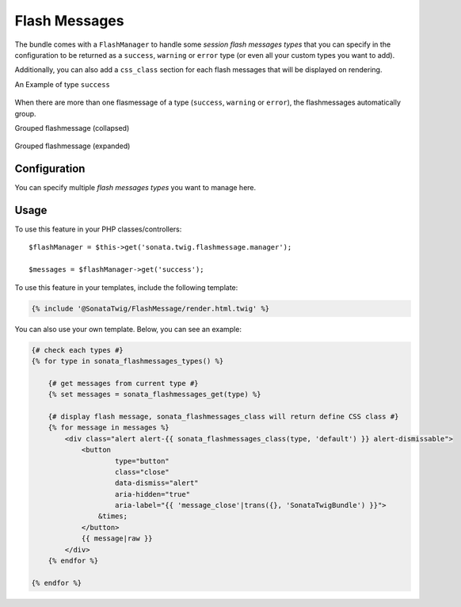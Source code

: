 .. index::
    double: Flash Message; Definition

Flash Messages
==============

The bundle comes with a ``FlashManager`` to handle some *session flash messages types* that you can specify in the configuration
to be returned as a ``success``, ``warning`` or ``error`` type (or even all your custom types you want to add).

Additionally, you can also add a ``css_class`` section for each flash messages that will be displayed on rendering.

An Example of type ``success``

.. figure:: ../images/normal_flashmessage.png
   :align: center
   :alt: Default Flashmessage

When there are more than one flasmessage of a type (``success``, ``warning`` or ``error``),
the flashmessages automatically group.

Grouped flashmessage (collapsed)

.. figure:: ../images/collapsed_flashmessage.png
   :align: center
   :alt: Grouped Flashmessage (collapsed)

Grouped flashmessage (expanded)

.. figure:: ../images/expanded_flashmessage.png
   :align: center
   :alt: Grouped Flashmessage (expanded)

Configuration
-------------

.. configuration-block::

    .. code-block:: yaml

        # config/packages/sonata_twig.yaml

        sonata_twig:
            flashmessage:
                success:
                    types:
                        - { type: my_custom_bundle_success }
                        - { type: my_other_bundle_success }

                warning:
                    types:
                        - { type: my_custom_bundle_warning }

                error:
                    css_class: danger # optionally, a CSS class can be defined
                    types:
                        - { type: my_custom_bundle }

                custom_type: # You can add custom types too
                    types:
                        - { type: custom_bundle_type }

You can specify multiple *flash messages types* you want to manage here.

Usage
-----

To use this feature in your PHP classes/controllers::

    $flashManager = $this->get('sonata.twig.flashmessage.manager');

    $messages = $flashManager->get('success');

To use this feature in your templates, include the following template:

.. code-block:: jinja

    {% include '@SonataTwig/FlashMessage/render.html.twig' %}

You can also use your own template. Below, you can see an example:

.. code-block:: jinja

    {# check each types #}
    {% for type in sonata_flashmessages_types() %}

        {# get messages from current type #}
        {% set messages = sonata_flashmessages_get(type) %}

        {# display flash message, sonata_flashmessages_class will return define CSS class #}
        {% for message in messages %}
            <div class="alert alert-{{ sonata_flashmessages_class(type, 'default') }} alert-dismissable">
                <button
                        type="button"
                        class="close"
                        data-dismiss="alert"
                        aria-hidden="true"
                        aria-label="{{ 'message_close'|trans({}, 'SonataTwigBundle') }}">
                    &times;
                </button>
                {{ message|raw }}
            </div>
        {% endfor %}

    {% endfor %}
